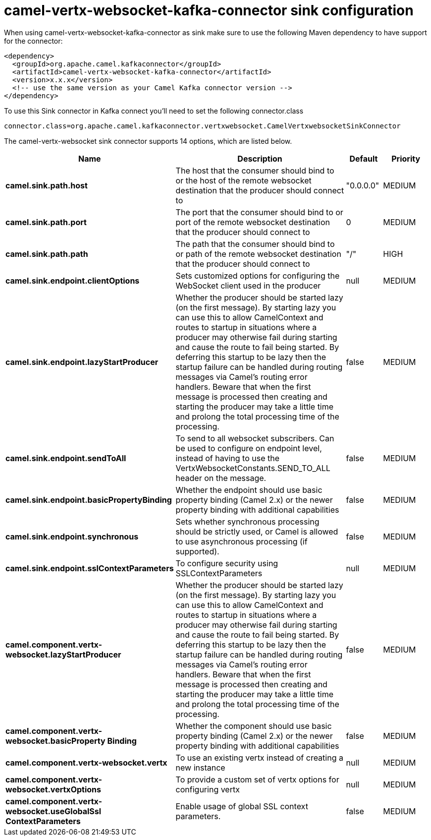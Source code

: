 // kafka-connector options: START
[[camel-vertx-websocket-kafka-connector-sink]]
= camel-vertx-websocket-kafka-connector sink configuration

When using camel-vertx-websocket-kafka-connector as sink make sure to use the following Maven dependency to have support for the connector:

[source,xml]
----
<dependency>
  <groupId>org.apache.camel.kafkaconnector</groupId>
  <artifactId>camel-vertx-websocket-kafka-connector</artifactId>
  <version>x.x.x</version>
  <!-- use the same version as your Camel Kafka connector version -->
</dependency>
----

To use this Sink connector in Kafka connect you'll need to set the following connector.class

[source,java]
----
connector.class=org.apache.camel.kafkaconnector.vertxwebsocket.CamelVertxwebsocketSinkConnector
----


The camel-vertx-websocket sink connector supports 14 options, which are listed below.



[width="100%",cols="2,5,^1,2",options="header"]
|===
| Name | Description | Default | Priority
| *camel.sink.path.host* | The host that the consumer should bind to or the host of the remote websocket destination that the producer should connect to | "0.0.0.0" | MEDIUM
| *camel.sink.path.port* | The port that the consumer should bind to or port of the remote websocket destination that the producer should connect to | 0 | MEDIUM
| *camel.sink.path.path* | The path that the consumer should bind to or path of the remote websocket destination that the producer should connect to | "/" | HIGH
| *camel.sink.endpoint.clientOptions* | Sets customized options for configuring the WebSocket client used in the producer | null | MEDIUM
| *camel.sink.endpoint.lazyStartProducer* | Whether the producer should be started lazy (on the first message). By starting lazy you can use this to allow CamelContext and routes to startup in situations where a producer may otherwise fail during starting and cause the route to fail being started. By deferring this startup to be lazy then the startup failure can be handled during routing messages via Camel's routing error handlers. Beware that when the first message is processed then creating and starting the producer may take a little time and prolong the total processing time of the processing. | false | MEDIUM
| *camel.sink.endpoint.sendToAll* | To send to all websocket subscribers. Can be used to configure on endpoint level, instead of having to use the VertxWebsocketConstants.SEND_TO_ALL header on the message. | false | MEDIUM
| *camel.sink.endpoint.basicPropertyBinding* | Whether the endpoint should use basic property binding (Camel 2.x) or the newer property binding with additional capabilities | false | MEDIUM
| *camel.sink.endpoint.synchronous* | Sets whether synchronous processing should be strictly used, or Camel is allowed to use asynchronous processing (if supported). | false | MEDIUM
| *camel.sink.endpoint.sslContextParameters* | To configure security using SSLContextParameters | null | MEDIUM
| *camel.component.vertx-websocket.lazyStartProducer* | Whether the producer should be started lazy (on the first message). By starting lazy you can use this to allow CamelContext and routes to startup in situations where a producer may otherwise fail during starting and cause the route to fail being started. By deferring this startup to be lazy then the startup failure can be handled during routing messages via Camel's routing error handlers. Beware that when the first message is processed then creating and starting the producer may take a little time and prolong the total processing time of the processing. | false | MEDIUM
| *camel.component.vertx-websocket.basicProperty Binding* | Whether the component should use basic property binding (Camel 2.x) or the newer property binding with additional capabilities | false | MEDIUM
| *camel.component.vertx-websocket.vertx* | To use an existing vertx instead of creating a new instance | null | MEDIUM
| *camel.component.vertx-websocket.vertxOptions* | To provide a custom set of vertx options for configuring vertx | null | MEDIUM
| *camel.component.vertx-websocket.useGlobalSsl ContextParameters* | Enable usage of global SSL context parameters. | false | MEDIUM
|===
// kafka-connector options: END
